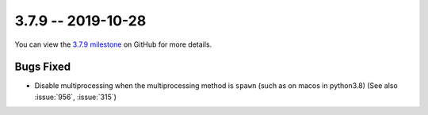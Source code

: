 3.7.9 -- 2019-10-28
-------------------

You can view the `3.7.9 milestone`_ on GitHub for more details.

Bugs Fixed
~~~~~~~~~~

- Disable multiprocessing when the multiprocessing method is ``spawn`` (such
  as on macos in python3.8) (See also :issue:`956`, :issue:`315`)


.. all links
.. _3.7.9 milestone:
    https://github.com/pycqa/flake8/milestone/32
